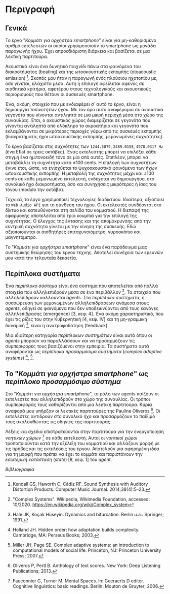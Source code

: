 # ##################################################
# Piece for smartphone orchestra
#    by Tassos Tsesmetzis
# Description of the piece
# ##################################################

* Περιγραφή
** Γενικά
Το έργο "/Κομμάτι για ορχήστρα smartphone/" είναι για μη-καθορισμένο
αριθμό εκτελεστών οι οποίοι χρησιμοποιούν το smartphone ως μονάδα
παραγωγής ήχου. Έχει απροσδιόριστη διάρκεια και βασίζεται σε μια
λεκτική παρτιτούρα.

Ακουστικά είναι ένα δυνητικό παιχνίδι πάνω στα φαινόμενα του
διακροτήματος (beating) και της ωτοακουστικής εκπομπής (otoacoustic
emission) [1]. Σκοπός μου ήταν η παραγωγή ενός πλούσιου ηχοτοπίου με,
όσο γίνεται, ελάχιστα μέσα. Αυτή η επιλογή οφείλεται αφενός σε
αισθητικά κριτήρια, αφετέρου στους τεχνολογικούς και ακουστικούς
περιορισμούς που θέτουν οι συσκευές smartphone.

Ένα, ακόμη, στοιχείο που με ενδιαφέρει σ΄ αυτό το έργο, είναι η δημιουργία
/τοπικοτήτων ήχου/. Με τον όρο αυτό αναφέρομαι σε ακουστικά γεγονότα
που γίνονται αντιληπτά σε μια μικρή περιοχή μέσα στο χώρο της συναυλίας. Έτσι,
ο ακουστικός χώρος διαμερίζεται σε γεγονότα που γίνονται αντιληπτά από ολόκληρο
το ακροατήριο και γεγονότα που εκλαμβάνονται σε μικρότερες περιοχές γύρω
από τις συσκευές εκπομπής (διακροτήματα, ήχοι ωτοακουστικής εκπομπής, μεμονωμένες
συχνότητες).

Το έργο βασίζεται στις συχνότητες των ~1244.5079~, ~2489.0158~, ~4978.0317 Hz~
(ένα Eflat σε τρεις οκτάβες).
Ένας εκτελεστής μπορεί να επιλέξει κάθε στιγμή ένα ημιτονοειδή τόνο
σε μία από αυτές. Επιπλέον, μπορεί να μεταβάλλει τη συχνότητα κατά \pm 100 cents.
Η επιλογή των συχνοτήτων έγινε έτσι, ώστε, να ενισχύεται το ψυχοακουστικό
φαινόμενο των ήχων ωτοακουστικής εκπομπής. Η μεταβολή της συχνότητας μέχρι και
\pm 100 cents σε κάθε μεμονωμένο εκτελεστή, ενδέχεται να δημιουργήσει στο
συνολικό ήχο διακροτήματα, όσο και συνηχήσεις μικρότερες ή ίσες του τόνου
(modulo την οκτάβα).

Τεχνικά, το έργο χρησιμοποιεί τεχνολογίες διαδικτύου. Ιδιαίτερα, αξιοποιεί
το ~Web Audio API~ για τη σύνθεση του ήχου. Οι εκτελεστές συνδέονται στο δίκτυο και
κατευθύνονται στη σελίδα του κομματιού. Η διεπαφή της εφαρμογής αποτελείται από τρία
κουμπιά για την επιλογή της συχνότητας. Ο έλεγχος της έντασης και της απομάκρυνσης
από την κεντρική συχνότητα γίνεται με την κίνηση της συσκευής. Εδώ αξιοποιούνται οι αισθητήρες
επιταχυνσιόμετρο, γυροσκόπιο και μαγνητόμετρο.

Το "/Κομμάτι για ορχήστρα smartphone/" είναι ένα
παράδειγμα μιας συστημικής θεώρησης του έργου τέχνης. Αποτελεί συνέχεια των ερευνών μου κατά
την τελευταία δεκαετία.

** Περίπλοκα συστήματα
Ένα /περίπλοκο σύστημα/ είναι ένα σύστημα που αποτελείται από πολλά στοιχεία που αλληλεπιδρούν
μέσα σε ένα περιβάλλον [2]. Τα στοιχεία που αλληλεπιδρούν καλλούνται /agents/.
Στα /περίπλοκα συστήματα/, η συσσώρευση των μεμονωμένων αλληλεπιδράσεων ανάμεσα
στους /agents/, οδηγεί σε φαινόμενα που δεν υποδεικνύονται από τους κανόνες
αλληλεπίδρασης (emergence) [3, κεφ. 4]. Ένα ακόμη χαρακτηριστικό, που έχει τις ρίζες του
στην Κυβερνητική [4, κεφ. IV] και τη μη-γραμμική δυναμική [5], είναι η
ανατροφοδότηση (feedback).

Μια ιδιαίτερη κατηγορία /περίπλοκων συστημάτων/ είναι αυτά όπου οι /agents/ μπορούν να παραλλάσσουν
και να προσαρμόζουν τις συμπεριφορές τους βασιζόμενοι στην εμπειρία. Τα συστήματα αυτά αναφέρονται
ως /περίπλοκα προσαρμόσιμα συστήματα/ (/complex adaptive systems/) [9], [3].

** Το "/Κομμάτι για ορχήστρα smartphone/" ως /περίπλοκο προσαρμόσιμο σύστημα/
Στο "/Κομμάτι για ορχήστρα smartphone/", το ρόλο των agents παίζουν οι εκτελεστές που αλληλεπιδρούν
στο χώρο της συναυλίας. Οι τρόποι συμπεριφοράς τους καθορίζονται από μια λεκτική παρτιτούρα.
Κύρια αναφορά μου υπήρξαν οι λεκτικές παρτιτούρες της Pauline Oliveros [6]. Οι εκτελεστές
αντιδρούν στο συνολικό ήχο και προσαρμόζουν το παίξιμό τους ακολουθώντας τις οδηγίες της παρτιτούρας.

Λέξεις και σχέδια επιστρατεύονται στην παρτιτούρα για την ενεργοποίηση /νοητικών χώρων/ [7] σε κάθε
εκτελεστή. Αυτοί οι /νοητικοί χώροι/ τροποποιούνται κατά την εξέλιξη του κομματιού
και αλλάζουν μορφή με τις πρόβες και τις εκτελέσεις
του έργου. Αποτελούν μια αφηρημένη ιδέα για τη μορφή που πρέπει να έχει το κομμάτι
και παριστάνουν την /εσωτερική κατάσταση/ (/state/) [8, κεφ. 1] του /agent/.

/Βιβλιογραφία/

[1] Kendall GS, Haworth C, Cádiz RF. Sound Synthesis with Auditory Distortion Products. Computer Music Journal. 2014;38(4):5–23.

[2] "Complex Systems". Wikipedia, Wikimedia Foundation, accessed: 10/2020. https://en.wikipedia.org/wiki/Complex_system

[3] Miller JH, Page SE. Complex adaptive systems: an introduction to computational models of social life. Princeton, NJ: Princeton University Press; 2007.

[4] Wiener N. Cybernetics: or control and communication in the animal and the machine. Cambridge, MA: M.I.T. Press; 1989.

[5] Hale JK, Koçak Hüseyin. Dynamics and bifurcation. Berlin u.a.: Springer; 1991.

[6] Oliveros P, Pertl B. Anthology of text scores. New York: Deep Listening Publications; 2013.

[7] Fauconnier G, Turner M. Mental Spaces. In: Geeraerts D editor. Cognitive linguistics: basic readings. Berlin: Mouton de Gruyter; 2006.

[9] Holland JH. Hidden order: how adaptation builds complexity. Cambridge, MA: Perseus Books; 2003.
